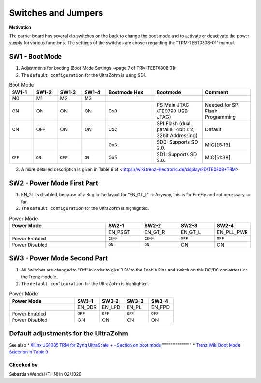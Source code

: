 .. _label_switches_jumpers:

====================
Switches and Jumpers
====================

**Motivation**

The carrier board has several dip switches on the back to change the boot mode and to activate or deactivate the power supply for various functions.
The settings of the switches are chosen regarding the "TRM-TEBT0808-01" manual.
 

SW1 - Boot Mode
---------------

1. Adjustments for booting (Boot Mode Settings ->page 7 of TRM-TEBT0808.01):

2. The ``default configuration`` for the UltraZohm is using SD1.

.. list-table:: Boot Mode
   :widths: 10 10 10 10 20 20 20 
   :header-rows: 1

   * - SW1-1
     - SW1-2
     - SW1-3
     - SW1-4
     - Bootmode Hex
     - Bootmode
     - Comment
   * - M0
     - M1
     - M2
     - M3
     -
     -
     -
   * - ON
     - ON
     - ON
     - ON
     - 0x0
     - PS Main JTAG (TE0790 USB JTAG)
     - Needed for SPI Flash Programming
   * - ON
     - OFF
     - ON
     - ON
     - 0x2
     - SPI Flash (dual parallel, 4bit x 2, 32bit Addressing)
     - Default
   * -
     -
     -
     -
     - 0x3
     - SD0: Supports SD 2.0.
     - MIO[25:13]
   * - ``OFF``
     - ``ON``
     - ``OFF``
     - ``ON``
     - 0x5
     - SD1: Supports SD 2.0.
     - MIO[51:38]

3. A more detailed description is given in Table 9 of <https://wiki.trenz-electronic.de/display/PD/TE0808+TRM>


SW2 - Power Mode First Part
---------------------------

1. EN_GT is disabled, because of a Bug in the layout for "EN_GT_L" -> Anyway, this is for FireFly and not necessary so far.

2. The ``default configuration`` for the UltraZohm is highlighted.

.. list-table:: Power Mode
   :widths: 40 15 15 15 15 
   :header-rows: 1

   * - Power Mode
     - SW2-1
     - SW2-2
     - SW2-3
     - SW2-4
   * - 
     - EN_PSGT
     - EN_GT_R
     - EN_GT_L
     - EN_PLL_PWR
   * - Power Enabled
     - OFF
     - OFF
     - ``OFF``
     - ``OFF``
   * - Power Disabled
     - ``ON``
     - ``ON``
     - ON
     - ON


SW3 - Power Mode Second Part
----------------------------

1. All Switches are changed to "Off" in order to give 3.3V to the Enable Pins and switch on this DC/DC converters on the Trenz module.

2. The ``default configuration`` for the UltraZohm is highlighted.

.. list-table:: Power Mode
   :widths: 40 15 15 15 15 
   :header-rows: 1

   * - Power Mode
     - SW3-1
     - SW3-2
     - SW3-3
     - SW3-4
   * - 
     - EN_DDR
     - EN_LPD
     - EN_PL
     - EN_FPD
   * - Power Enabled
     - ``OFF``
     - ``OFF``
     - ``OFF``
     - ``OFF``
   * - Power Disabled
     - ON
     - ON
     - ON
     - ON


Default adjustments for the UltraZohm
-------------------------------------

.. image:: switches_jumpers/switches1.jpg


See also
* `Xilinx UG1085 TRM for Zynq UltraScale + - Section on boot mode <https://www.xilinx.com/support/documentation/user_guides/ug1085-zynq-ultrascale-trm.pdf#G13.371926>`_
"""""""""""""""
* `Trenz Wiki Boot Mode Selection in Table 9 <https://wiki.trenz-electronic.de/display/PD/TE0808+TRM#TE0808TRM-BootProcess>`_


Checked by
""""""""""

Sebastian Wendel (THN) in 02/2020

